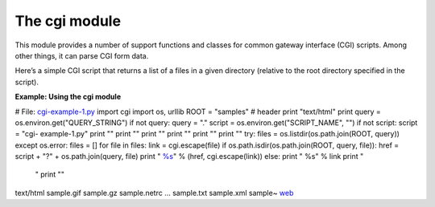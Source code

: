 






The cgi module
===============




This module provides a number of support functions and classes for
common gateway interface (CGI) scripts. Among other things, it can
parse CGI form data.



Here’s a simple CGI script that returns a list of a files in a given
directory (relative to the root directory specified in the script).


**Example: Using the cgi module**

.. sourcecode:: python

# File: `cgi-example-1.py <cgi-example-1.py>`__ import cgi import os,
urllib ROOT = "samples" # header print "text/html" print query =
os.environ.get("QUERY_STRING") if not query: query = "." script =
os.environ.get("SCRIPT_NAME", "") if not script: script = "cgi-
example-1.py" print "" print "" print "" print "" print "" print ""
try: files = os.listdir(os.path.join(ROOT, query)) except os.error:
files = [] for file in files: link = cgi.escape(file) if
os.path.isdir(os.path.join(ROOT, query, file)): href = script + "?" +
os.path.join(query, file) print "
`%s <%s>`__" % (href, cgi.escape(link)) else: print "
%s" % link print "


    "
    print ""
    


.. sourcecode:: python

text/html
sample.gif
sample.gz
sample.netrc ...
sample.txt
sample.xml
sample~
`web <cgi-example-1.py?web>`__







    
    


